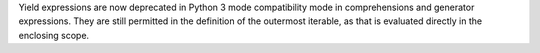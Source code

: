 Yield expressions are now deprecated in Python 3 mode compatibility mode in
comprehensions and generator expressions. They are still permitted in the
definition of the outermost iterable, as that is evaluated directly in the
enclosing scope.
